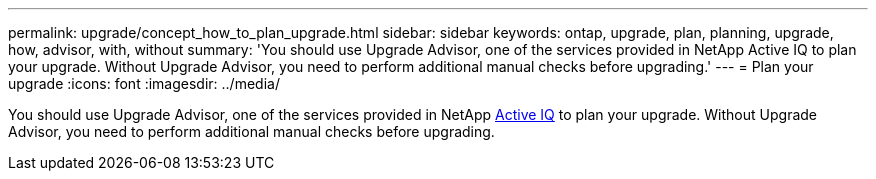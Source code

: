 ---
permalink: upgrade/concept_how_to_plan_upgrade.html
sidebar: sidebar
keywords: ontap, upgrade, plan, planning, upgrade, how, advisor, with, without
summary: 'You should use Upgrade Advisor, one of the services provided in NetApp Active IQ to plan your upgrade. Without Upgrade Advisor, you need to perform additional manual checks before upgrading.'
---
= Plan your upgrade
:icons: font
:imagesdir: ../media/

[.lead]
You should use Upgrade Advisor, one of the services provided in NetApp link:https://aiq.netapp.com/[Active IQ] to plan your upgrade. Without Upgrade Advisor, you need to perform additional manual checks before upgrading.
